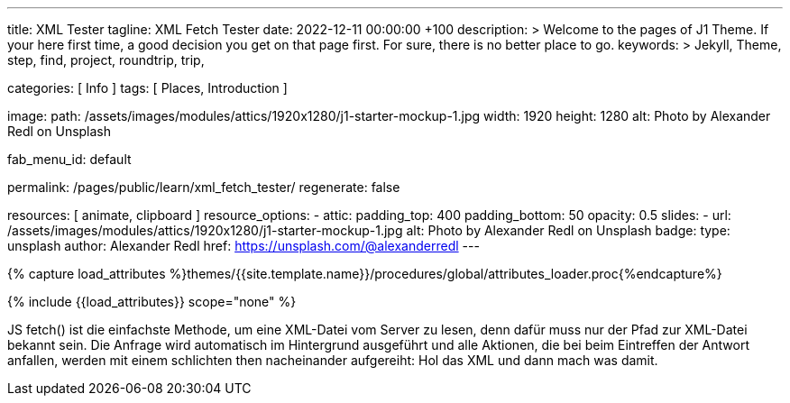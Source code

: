 ---
title:                                  XML Tester
tagline:                                XML Fetch Tester
date:                                   2022-12-11 00:00:00 +100
description: >
                                        Welcome to the pages of J1 Theme. If your here
                                        first time, a good decision you get on that page first.
                                        For sure, there is no better place to go.
keywords: >
                                        Jekyll, Theme, step, find, project, roundtrip, trip,

categories:                             [ Info ]
tags:                                   [ Places, Introduction ]

image:
  path:                                 /assets/images/modules/attics/1920x1280/j1-starter-mockup-1.jpg
  width:                                1920
  height:                               1280
  alt:                                  Photo by Alexander Redl on Unsplash

fab_menu_id:                            default

permalink:                              /pages/public/learn/xml_fetch_tester/
regenerate:                             false

resources:                              [ animate, clipboard ]
resource_options:
  - attic:
      padding_top:                      400
      padding_bottom:                   50
      opacity:                          0.5
      slides:
        - url:                          /assets/images/modules/attics/1920x1280/j1-starter-mockup-1.jpg
          alt:                          Photo by Alexander Redl on Unsplash
          badge:
            type:                       unsplash
            author:                     Alexander Redl
            href:                       https://unsplash.com/@alexanderredl
---

// Page Initializer
// =============================================================================
// Enable the Liquid Preprocessor
:page-liquid:

// Set (local) page attributes here
// -----------------------------------------------------------------------------
// :page--attr:                         <attr-value>


//  Load Liquid procedures
// -----------------------------------------------------------------------------
{% capture load_attributes %}themes/{{site.template.name}}/procedures/global/attributes_loader.proc{%endcapture%}

// Load page attributes
// -----------------------------------------------------------------------------
{% include {{load_attributes}} scope="none" %}

// Include sub-documents (if any)
// -----------------------------------------------------------------------------
[role="dropcap"]
JS fetch() ist die einfachste Methode, um eine XML-Datei vom Server zu
lesen, denn dafür muss nur der Pfad zur XML-Datei bekannt sein. Die Anfrage
wird automatisch im Hintergrund ausgeführt und alle Aktionen, die bei beim
Eintreffen der Antwort anfallen, werden mit einem schlichten then nacheinander
aufgereiht: Hol das XML und dann mach was damit.

++++
<script>
  var dependencies_met_page_ready = setInterval (function (options) {
    var xmlURL              = '/sitemap.xml';
    var urlArray            = [];
    var pageState           = $('#no_flicker').css("display");
    var pageVisible         = (pageState == 'block') ? true : false;
    var urls;

    if (j1.getState() === 'finished' && pageVisible) {

      $.ajax({
          type: "GET",
          url: xmlURL,
          cache: false,
          dataType: "xml",
          success: function(xml) {
            $(xml).find('loc').each(function() {
              var docURL = $(this).text();
              console.log(docURL);
            });
          }
      });

      clearInterval(dependencies_met_page_ready);
    }
  }, 10);

</script>
++++
